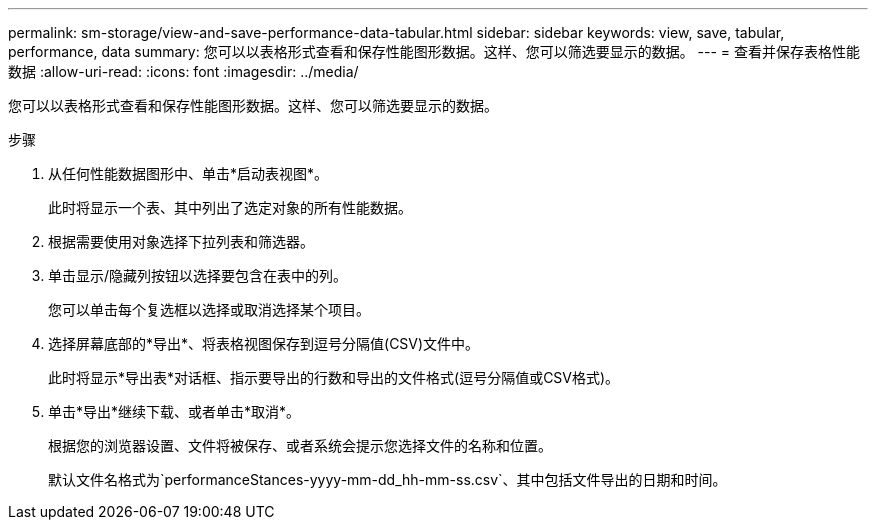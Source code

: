 ---
permalink: sm-storage/view-and-save-performance-data-tabular.html 
sidebar: sidebar 
keywords: view, save, tabular, performance, data 
summary: 您可以以表格形式查看和保存性能图形数据。这样、您可以筛选要显示的数据。 
---
= 查看并保存表格性能数据
:allow-uri-read: 
:icons: font
:imagesdir: ../media/


[role="lead"]
您可以以表格形式查看和保存性能图形数据。这样、您可以筛选要显示的数据。

.步骤
. 从任何性能数据图形中、单击*启动表视图*。
+
此时将显示一个表、其中列出了选定对象的所有性能数据。

. 根据需要使用对象选择下拉列表和筛选器。
. 单击显示/隐藏列按钮以选择要包含在表中的列。
+
您可以单击每个复选框以选择或取消选择某个项目。

. 选择屏幕底部的*导出*、将表格视图保存到逗号分隔值(CSV)文件中。
+
此时将显示*导出表*对话框、指示要导出的行数和导出的文件格式(逗号分隔值或CSV格式)。

. 单击*导出*继续下载、或者单击*取消*。
+
根据您的浏览器设置、文件将被保存、或者系统会提示您选择文件的名称和位置。

+
默认文件名格式为`performanceStances-yyyy-mm-dd_hh-mm-ss.csv`、其中包括文件导出的日期和时间。


